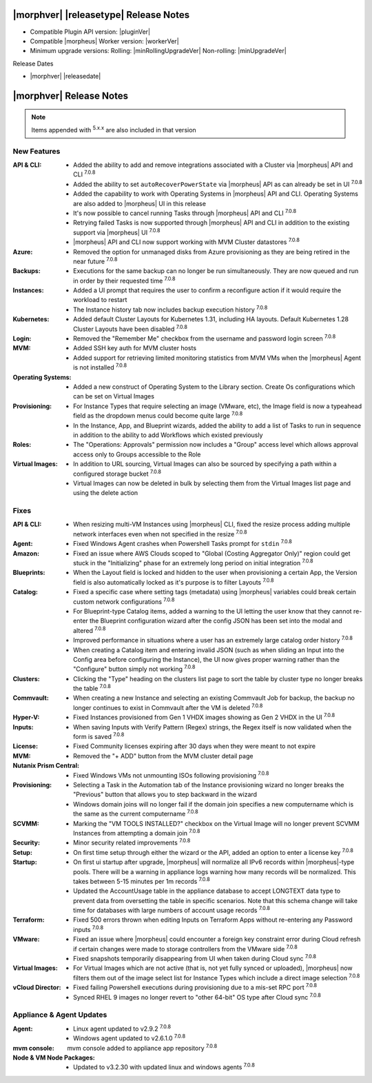 .. _Release Notes:

**************************************
|morphver| |releasetype| Release Notes
**************************************

- Compatible Plugin API version: |pluginVer|
- Compatible |morpheus| Worker version: |workerVer|
- Minimum upgrade versions: Rolling: |minRollingUpgradeVer| Non-rolling: |minUpgradeVer|

.. .. NOTE:: Items appended with :superscript:`6.x.x` are also included in that version

Release Dates

- |morphver| |releasedate|

.. _Release Notes:

*************************
|morphver| Release Notes
*************************



.. NOTE:: Items appended with :superscript:`5.x.x` are also included in that version
.. .. include:: highlights.rst

New Features
============

:API & CLI: - Added the ability to add and remove integrations associated with a Cluster via |morpheus| API and CLI :superscript:`7.0.8`
             - Added the ability to set ``autoRecoverPowerState`` via |morpheus| API as can already be set in UI :superscript:`7.0.8`
             - Added the capability to work with Operating Systems in |morpheus| API and CLI. Operating Systems are also added to |morpheus| UI in this release
             - It's now possible to cancel running Tasks through |morpheus| API and CLI :superscript:`7.0.8`
             - Retrying failed Tasks is now supported through |morpheus| API and CLI in addition to the existing support via |morpheus| UI :superscript:`7.0.8`
             - |morpheus| API and CLI now support working with MVM Cluster datastores :superscript:`7.0.8`
:Azure: - Removed the option for unmanaged disks from Azure provisioning as they are being retired in the near future :superscript:`7.0.8`
:Backups: - Executions for the same backup can no longer be run simultaneously. They are now queued and run in order by their requested time :superscript:`7.0.8`
:Instances: - Added a UI prompt that requires the user to confirm a reconfigure action if it would require the workload to restart
             - The Instance history tab now includes backup execution history :superscript:`7.0.8`
:Kubernetes: - Added default Cluster Layouts for Kubernetes 1.31, including HA layouts. Default Kubernetes 1.28 Cluster Layouts have been disabled :superscript:`7.0.8`
:Login: - Removed the "Remember Me" checkbox from the username and password login screen :superscript:`7.0.8`
:MVM: - Added SSH key auth for MVM cluster hosts
       - Added support for retrieving limited monitoring statistics from MVM VMs when the |morpheus| Agent is not installed :superscript:`7.0.8`
:Operating Systems: - Added a new construct of Operating System to the Library section. Create Os configurations which can be set on Virtual Images
:Provisioning: - For Instance Types that require selecting an image (VMware, etc), the Image field is now a typeahead field as the dropdown menus could become quite large :superscript:`7.0.8`
                - In the Instance, App, and Blueprint wizards, added the ability to add a list of Tasks to run in sequence in addition to the ability to add Workflows which existed previously
:Roles: - The "Operations: Approvals" permission now includes a "Group" access level which allows approval access only to Groups accessible to the Role
:Virtual Images: - In addition to URL sourcing, Virtual Images can also be sourced by specifying a path within a configured storage bucket :superscript:`7.0.8`
                  - Virtual Images can now be deleted in bulk by selecting them from the Virtual Images list page and using the delete action


Fixes
=====

:API & CLI: - When resizing multi-VM Instances using |morpheus| CLI, fixed the resize process adding multiple network interfaces even when not specified in the resize :superscript:`7.0.8`
:Agent: - Fixed Windows Agent crashes when Powershell Tasks prompt for ``stdin`` :superscript:`7.0.8`
:Amazon: - Fixed an issue where AWS Clouds scoped to "Global (Costing Aggregator Only)" region could get stuck in the "Initializing" phase for an extremely long period on initial integration :superscript:`7.0.8`
:Blueprints: - When the Layout field is locked and hidden to the user when provisioning a certain App, the Version field is also automatically locked as it's purpose is to filter Layouts :superscript:`7.0.8`
:Catalog: - Fixed a specific case where setting tags (metadata) using |morpheus| variables could break certain custom network configurations :superscript:`7.0.8`
           - For Blueprint-type Catalog items, added a warning to the UI letting the user know that they cannot re-enter the Blueprint configuration wizard after the config JSON has been set into the modal and altered :superscript:`7.0.8`
           - Improved performance in situations where a user has an extremely large catalog order history :superscript:`7.0.8`
           - When creating a Catalog item and entering invalid JSON (such as when sliding an Input into the Config area before configuring the Instance), the UI now gives proper warning rather than the "Configure" button simply not working :superscript:`7.0.8`
:Clusters: - Clicking the "Type" heading on the clusters list page to sort the table by cluster type no longer breaks the table :superscript:`7.0.8`
:Commvault: - When creating a new Instance and selecting an existing Commvault Job for backup, the backup no longer continues to exist in Commvault after the VM is deleted :superscript:`7.0.8`
:Hyper-V: - Fixed Instances provisioned from Gen 1 VHDX images showing as Gen 2 VHDX in the UI :superscript:`7.0.8`
:Inputs: - When saving Inputs with Verify Pattern (Regex) strings, the Regex itself is now validated when the form is saved :superscript:`7.0.8`
:License: - Fixed Community licenses expiring after 30 days when they were meant to not expire
:MVM: - Removed the "+ ADD" button from the MVM cluster detail page
:Nutanix Prism Central: - Fixed Windows VMs not unmounting ISOs following provisioning :superscript:`7.0.8`
:Provisioning: - Selecting a Task in the Automation tab of the Instance provisioning wizard no longer breaks the "Previous" button that allows you to step backward in the wizard
                - Windows domain joins will no longer fail if the domain join specifies a new computername which is the same as the current computername :superscript:`7.0.8`
:SCVMM: - Marking the "VM TOOLS INSTALLED?" checkbox on the Virtual Image will no longer prevent SCVMM Instances from attempting a domain join :superscript:`7.0.8`
:Security: - Minor security related improvements :superscript:`7.0.8`
:Setup: - On first time setup through either the wizard or the API, added an option to enter a license key :superscript:`7.0.8`
:Startup: - On first ui startup after upgrade, |morpheus| will normalize all IPv6 records within |morpheus|-type pools. There will be a warning in appliance logs warning how many records will be normalized. This takes between 5-15 minutes per 1m records :superscript:`7.0.8`
          - Updated the AccountUsage table in the appliance database to accept LONGTEXT data type to prevent data from oversetting the table in specific scenarios. Note that this schema change will take time for databases with large numbers of account usage records :superscript:`7.0.8`
:Terraform: - Fixed 500 errors thrown when editing Inputs on Terraform Apps without re-entering any Password inputs :superscript:`7.0.8`
:VMware: - Fixed an issue where |morpheus| could encounter a foreign key constraint error during Cloud refresh if certain changes were made to storage controllers from the VMware side :superscript:`7.0.8`
          - Fixed snapshots temporarily disappearing from UI when taken during Cloud sync :superscript:`7.0.8`
:Virtual Images: - For Virtual Images which are not active (that is, not yet fully synced or uploaded), |morpheus| now filters them out of the image select list for Instance Types which include a direct image selection :superscript:`7.0.8`
:vCloud Director: - Fixed failing Powershell executions during provisioning due to a mis-set RPC port :superscript:`7.0.8`
                  - Synced RHEL 9 images no longer revert to "other 64-bit" OS type after Cloud sync :superscript:`7.0.8`


Appliance & Agent Updates
=========================

:Agent: - Linux agent updated to v2.9.2 :superscript:`7.0.8`
        - Windows agent updated to v2.6.1.0 :superscript:`7.0.8`
:mvm console: mvm console added to appliance app repository :superscript:`7.0.8`
:Node & VM Node Packages: - Updated to v3.2.30 with updated linux and windows agents :superscript:`7.0.8`
             